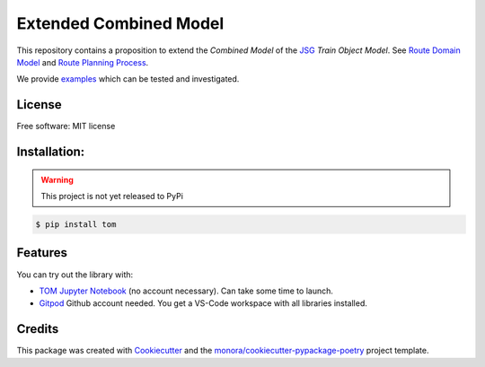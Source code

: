 =======================
Extended Combined Model
=======================

.. _TOM Jupyter Notebook: https://mybinder.org/v2/gh/monora/tom/master?filepath=notebooks%2Ftom.ipynb
.. _Gitpod: https://gitpod.io/#https://github.com/monora/tom

.. ..image:: https://img.shields.io/pypi/v/tom.svg
        :target: https://pypi.python.org/pypi/tom

.. ..image:: https://img.shields.io/travis/monora/tom.svg
        :target: https://travis-ci.org/monora/tom

.. ..image:: https://readthedocs.org/projects/tom/badge/?version=latest
        :target: https://monora.github.io/tom
        :alt: Documentation Status

.. image:: https://mybinder.org/badge_logo.svg
   :target: `TOM Jupyter Notebook`_

.. image:: https://img.shields.io/badge/Gitpod-ready--to--code-blue?logo=gitpod
   :target: `Gitpod`_
   :alt: Gitpod Ready-to-Code

.. _JSG: http://taf-jsg.info/
.. _Route Domain Model: https://monora.github.io/tom/domainmodel.html
.. _Route Planning Process: https://monora.github.io/tom/routing-planning-process.html
.. _examples: https://monora.github.io/tom/auto_examples/index.html

This repository contains a proposition to extend the *Combined Model* of the JSG_ *Train Object
Model*. See `Route Domain Model`_ and `Route Planning Process`_.

We provide `examples`_ which can be tested and investigated.

License
-------

Free software: MIT license

Installation:
-------------

.. warning::
   This project is not yet released to PyPi

.. code-block:: console

    $ pip install tom

Features
--------

You can try out the library with:

* `TOM Jupyter Notebook`_ (no account necessary). Can take some time to launch.
* `Gitpod`_ Github account needed. You get a VS-Code workspace with all libraries installed.

Credits
-------

This package was created with Cookiecutter_ and the `monora/cookiecutter-pypackage-poetry`_ project template.

.. _Cookiecutter: https://github.com/audreyr/cookiecutter
.. _`monora/cookiecutter-pypackage-poetry`: https://github.com/monora/cookiecutter-pypackage-poetry
